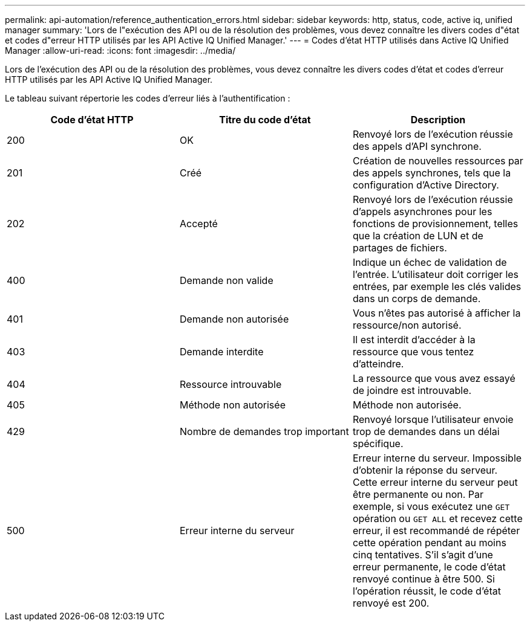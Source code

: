 ---
permalink: api-automation/reference_authentication_errors.html 
sidebar: sidebar 
keywords: http, status, code, active iq, unified manager 
summary: 'Lors de l"exécution des API ou de la résolution des problèmes, vous devez connaître les divers codes d"état et codes d"erreur HTTP utilisés par les API Active IQ Unified Manager.' 
---
= Codes d'état HTTP utilisés dans Active IQ Unified Manager
:allow-uri-read: 
:icons: font
:imagesdir: ../media/


[role="lead"]
Lors de l'exécution des API ou de la résolution des problèmes, vous devez connaître les divers codes d'état et codes d'erreur HTTP utilisés par les API Active IQ Unified Manager.

Le tableau suivant répertorie les codes d'erreur liés à l'authentification :

[cols="3*"]
|===
| Code d'état HTTP | Titre du code d'état | Description 


 a| 
200
 a| 
OK
 a| 
Renvoyé lors de l'exécution réussie des appels d'API synchrone.



 a| 
201
 a| 
Créé
 a| 
Création de nouvelles ressources par des appels synchrones, tels que la configuration d'Active Directory.



 a| 
202
 a| 
Accepté
 a| 
Renvoyé lors de l'exécution réussie d'appels asynchrones pour les fonctions de provisionnement, telles que la création de LUN et de partages de fichiers.



 a| 
400
 a| 
Demande non valide
 a| 
Indique un échec de validation de l'entrée. L'utilisateur doit corriger les entrées, par exemple les clés valides dans un corps de demande.



 a| 
401
 a| 
Demande non autorisée
 a| 
Vous n'êtes pas autorisé à afficher la ressource/non autorisé.



 a| 
403
 a| 
Demande interdite
 a| 
Il est interdit d'accéder à la ressource que vous tentez d'atteindre.



 a| 
404
 a| 
Ressource introuvable
 a| 
La ressource que vous avez essayé de joindre est introuvable.



 a| 
405
 a| 
Méthode non autorisée
 a| 
Méthode non autorisée.



 a| 
429
 a| 
Nombre de demandes trop important
 a| 
Renvoyé lorsque l'utilisateur envoie trop de demandes dans un délai spécifique.



 a| 
500
 a| 
Erreur interne du serveur
 a| 
Erreur interne du serveur. Impossible d'obtenir la réponse du serveur. Cette erreur interne du serveur peut être permanente ou non. Par exemple, si vous exécutez une `GET` opération ou `GET ALL` et recevez cette erreur, il est recommandé de répéter cette opération pendant au moins cinq tentatives. S'il s'agit d'une erreur permanente, le code d'état renvoyé continue à être 500. Si l'opération réussit, le code d'état renvoyé est 200.

|===